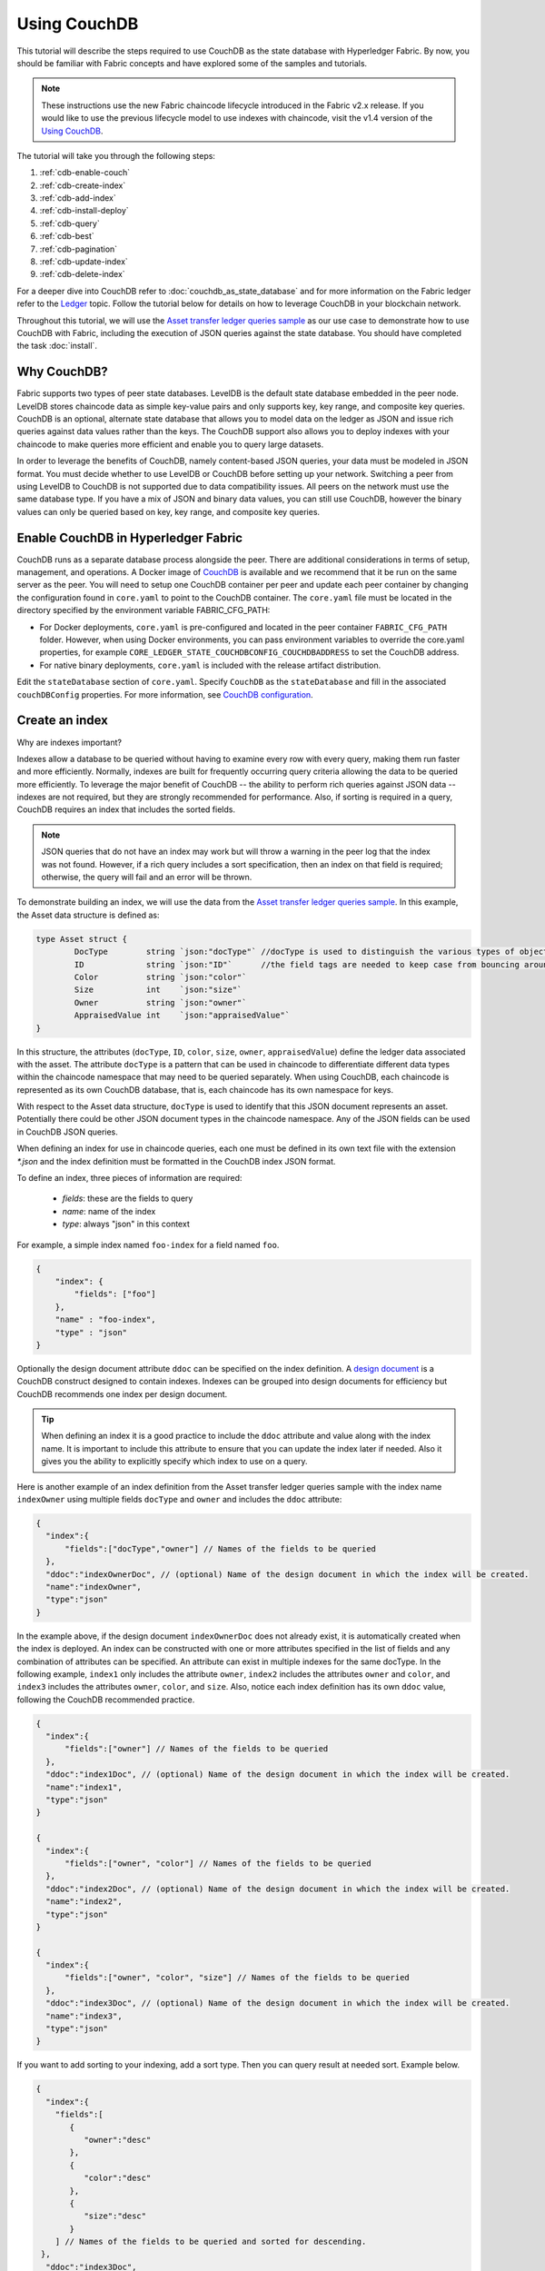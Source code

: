 
Using CouchDB
=============

This tutorial will describe the steps required to use CouchDB as the state
database with Hyperledger Fabric. By now, you should be familiar with Fabric
concepts and have explored some of the samples and tutorials.

.. note:: These instructions use the new Fabric chaincode lifecycle introduced
          in the Fabric v2.x release. If you would like to use the previous
          lifecycle model to use indexes with chaincode, visit the v1.4
          version of the `Using CouchDB <https://hyperledger-fabric.readthedocs.io/en/release-1.4/couchdb_tutorial.html>`__.

The tutorial will take you through the following steps:

#. :ref:`cdb-enable-couch`
#. :ref:`cdb-create-index`
#. :ref:`cdb-add-index`
#. :ref:`cdb-install-deploy`
#. :ref:`cdb-query`
#. :ref:`cdb-best`
#. :ref:`cdb-pagination`
#. :ref:`cdb-update-index`
#. :ref:`cdb-delete-index`

For a deeper dive into CouchDB refer to :doc:`couchdb_as_state_database`
and for more information on the Fabric ledger refer to the `Ledger <ledger/ledger.html>`_
topic. Follow the tutorial below for details on how to leverage CouchDB in your
blockchain network.

Throughout this tutorial, we will use the `Asset transfer ledger queries sample <https://github.com/hyperledger/fabric-samples/blob/main/asset-transfer-ledger-queries/chaincode-go>`__
as our use case to demonstrate how to use CouchDB with Fabric, including the
execution of JSON queries against the state database. You should have completed the task
:doc:`install`.

Why CouchDB?
~~~~~~~~~~~~

Fabric supports two types of peer state databases. LevelDB is the default state
database embedded in the peer node. LevelDB stores chaincode data as simple
key-value pairs and only supports key, key range, and composite key queries.
CouchDB is an optional, alternate state database that allows you to model data
on the ledger as JSON and issue rich queries against data values rather than
the keys. The CouchDB support also allows you to deploy indexes with your chaincode to make
queries more efficient and enable you to query large datasets.

In order to leverage the benefits of CouchDB, namely content-based JSON
queries, your data must be modeled in JSON format. You must decide whether to use
LevelDB or CouchDB before setting up your network. Switching a peer from using
LevelDB to CouchDB is not supported due to data compatibility issues. All peers
on the network must use the same database type. If you have a mix of JSON and
binary data values, you can still use CouchDB, however the binary values can
only be queried based on key, key range, and composite key queries.

.. _cdb-enable-couch:

Enable CouchDB in Hyperledger Fabric
~~~~~~~~~~~~~~~~~~~~~~~~~~~~~~~~~~~~

CouchDB runs as a separate database process alongside the peer. There
are additional considerations in terms of setup, management, and operations.
A Docker image of `CouchDB <https://hub.docker.com/_/couchdb/>`__
is available and we recommend that it be run on the same server as the
peer. You will need to setup one CouchDB container per peer
and update each peer container by changing the configuration found in
``core.yaml`` to point to the CouchDB container. The ``core.yaml``
file must be located in the directory specified by the environment variable
FABRIC_CFG_PATH:

* For Docker deployments, ``core.yaml`` is pre-configured and located in the peer
  container ``FABRIC_CFG_PATH`` folder. However, when using Docker environments,
  you can pass environment variables to override the core.yaml properties, for
  example ``CORE_LEDGER_STATE_COUCHDBCONFIG_COUCHDBADDRESS`` to set the CouchDB address.

* For native binary deployments, ``core.yaml`` is included with the release artifact
  distribution.

Edit the ``stateDatabase`` section of ``core.yaml``. Specify ``CouchDB`` as the
``stateDatabase`` and fill in the associated ``couchDBConfig`` properties. For
more information, see `CouchDB configuration <couchdb_as_state_database.html#couchdb-configuration>`__.

.. _cdb-create-index:

Create an index
~~~~~~~~~~~~~~~

Why are indexes important?

Indexes allow a database to be queried without having to examine every row
with every query, making them run faster and more efficiently. Normally,
indexes are built for frequently occurring query criteria allowing the data to
be queried more efficiently. To leverage the major benefit of CouchDB -- the
ability to perform rich queries against JSON data -- indexes are not required,
but they are strongly recommended for performance. Also, if sorting is required
in a query, CouchDB requires an index that includes the sorted fields.

.. note::

   JSON queries that do not have an index may work but will throw a warning
   in the peer log that the index was not found. However, if a rich query
   includes a sort specification, then an index on that field is required;
   otherwise, the query will fail and an error will be thrown.

To demonstrate building an index, we will use the data from the `Asset transfer ledger queries
sample <https://github.com/hyperledger/fabric-samples/blob/main/asset-transfer-ledger-queries/chaincode-go/asset_transfer_ledger_chaincode.go>`__.
In this example, the Asset data structure is defined as:

.. code:: javascript

    type Asset struct {
            DocType        string `json:"docType"` //docType is used to distinguish the various types of objects in state database
            ID             string `json:"ID"`      //the field tags are needed to keep case from bouncing around
            Color          string `json:"color"`
            Size           int    `json:"size"`
            Owner          string `json:"owner"`
            AppraisedValue int    `json:"appraisedValue"`
    }


In this structure, the attributes (``docType``, ``ID``, ``color``, ``size``,
``owner``, ``appraisedValue``) define the ledger data associated with the asset. The attribute
``docType`` is a pattern that can be used in chaincode to differentiate different data
types within the chaincode namespace that may need to be queried separately. When using CouchDB,
each chaincode is represented as its own CouchDB database, that is, each chaincode has its own namespace for keys.

With respect to the Asset data structure, ``docType`` is used to identify
that this JSON document represents an asset. Potentially there could be other
JSON document types in the chaincode namespace. Any of the JSON fields can be
used in CouchDB JSON queries.

When defining an index for use in chaincode queries, each one must be defined
in its own text file with the extension `*.json` and the index definition must
be formatted in the CouchDB index JSON format.

To define an index, three pieces of information are required:

  * `fields`: these are the fields to query
  * `name`: name of the index
  * `type`: always "json" in this context

For example, a simple index named ``foo-index`` for a field named ``foo``.

.. code:: json

    {
        "index": {
            "fields": ["foo"]
        },
        "name" : "foo-index",
        "type" : "json"
    }

Optionally the design document  attribute ``ddoc`` can be specified on the index
definition. A `design document <http://guide.couchdb.org/draft/design.html>`__ is
a CouchDB construct designed to contain indexes. Indexes can be grouped into
design documents for efficiency but CouchDB recommends one index per design
document.

.. tip:: When defining an index it is a good practice to include the ``ddoc``
         attribute and value along with the index name. It is important to
         include this attribute to ensure that you can update the index later
         if needed. Also it gives you the ability to explicitly specify which
         index to use on a query.


Here is another example of an index definition from the Asset transfer ledger queries sample with
the index name ``indexOwner`` using multiple fields ``docType`` and ``owner``
and includes the ``ddoc`` attribute:

.. _indexExample:

.. code:: json

  {
    "index":{
        "fields":["docType","owner"] // Names of the fields to be queried
    },
    "ddoc":"indexOwnerDoc", // (optional) Name of the design document in which the index will be created.
    "name":"indexOwner",
    "type":"json"
  }

In the example above, if the design document ``indexOwnerDoc`` does not already
exist, it is automatically created when the index is deployed. An index can be
constructed with one or more attributes specified in the list of fields and
any combination of attributes can be specified. An attribute can exist in
multiple indexes for the same docType. In the following example, ``index1``
only includes the attribute ``owner``, ``index2`` includes the attributes
``owner`` and ``color``, and ``index3`` includes the attributes ``owner``, ``color``, and
``size``. Also, notice each index definition has its own ``ddoc`` value, following
the CouchDB recommended practice.

.. code:: json

  {
    "index":{
        "fields":["owner"] // Names of the fields to be queried
    },
    "ddoc":"index1Doc", // (optional) Name of the design document in which the index will be created.
    "name":"index1",
    "type":"json"
  }

  {
    "index":{
        "fields":["owner", "color"] // Names of the fields to be queried
    },
    "ddoc":"index2Doc", // (optional) Name of the design document in which the index will be created.
    "name":"index2",
    "type":"json"
  }

  {
    "index":{
        "fields":["owner", "color", "size"] // Names of the fields to be queried
    },
    "ddoc":"index3Doc", // (optional) Name of the design document in which the index will be created.
    "name":"index3",
    "type":"json"
  }


If you want to add sorting to your indexing, add a sort type. Then you can query result at needed sort. Example below.

.. code:: json

  {
    "index":{
      "fields":[
         {
            "owner":"desc"
         },
         {
            "color":"desc"
         },
         {
            "size":"desc"
         }
      ] // Names of the fields to be queried and sorted for descending.
   },
    "ddoc":"index3Doc",
    "name":"index3",
    "type":"json"
  }

.. tip:: Be aware if you want to have good performance in your query, put the most 
         restrictive field in the first place to limit the results the most. 
         In our case ``owner`` should be the first value in index ``fields``.
         Because the ``owner`` carries a unique user identifier.

In general, you should model index fields to match the fields that will be used
in query filters and sorts. For more details on building an index in JSON
format refer to the `CouchDB documentation <http://docs.couchdb.org/en/stable/api/database/find.html#db-index>`__.

.. _cdb-add-index:


Add the index to your chaincode folder
~~~~~~~~~~~~~~~~~~~~~~~~~~~~~~~~~~~~~~

Once you finalize an index, you need to package it with your chaincode for
deployment by placing it in the appropriate metadata folder. You can package and install the
chaincode using the :doc:`commands/peerlifecycle` commands. The JSON index files
must be located under the path ``META-INF/statedb/couchdb/indexes`` which is
located inside the directory where the chaincode resides.

The `Asset transfer ledger queries sample <https://github.com/hyperledger/fabric-samples/tree/main/asset-transfer-ledger-queries/chaincode-go>`__  below illustrates how the index
is packaged with the chaincode.

.. image:: images/couchdb_tutorial_pkg_example.png
  :scale: 100%
  :align: center
  :alt: Marbles Chaincode Index Package

This sample includes one index named indexOwnerDoc, to support queries by asset owner:

.. code:: json

  {"index":{"fields":["docType","owner"]},"ddoc":"indexOwnerDoc", "name":"indexOwner","type":"json"}


Start the network
-----------------

:guilabel:`Try it yourself`


We will bring up the Fabric test network and use it to deploy the asset transfer ledger queries
chaincode. Use the following command to navigate to the `test-network` directory
in the Fabric samples:

.. code:: bash

    cd fabric-samples/test-network

For this tutorial, we want to operate from a known initial state. The following
command will kill any active or stale Docker containers and remove previously
generated artifacts:

.. code:: bash

    ./network.sh down

If you have not run through the tutorial before, you will need to vendor the
chaincode dependencies before we can deploy it to the network. Run the
following commands:

.. code:: bash

    cd ../asset-transfer-ledger-queries/chaincode-go
    GO111MODULE=on go mod vendor
    cd ../../test-network

From the `test-network` directory, deploy the test network with CouchDB with the
following command:

.. code:: bash

    ./network.sh up createChannel -s couchdb

This will create two fabric peer nodes that use CouchDB as the state database.
It will also create one ordering node and a single channel named ``mychannel``.

.. _cdb-install-deploy:

Deploy the smart contract
~~~~~~~~~~~~~~~~~~~~~~~~~

You can use the test network script to deploy the asset transfer ledger queries smart contract to the channel.
Run the following command to deploy the smart contract to `mychannel`:

.. code:: bash

  ./network.sh deployCC -ccn ledger -ccp ../asset-transfer-ledger-queries/chaincode-go/ -ccl go -ccep "OR('Org1MSP.peer','Org2MSP.peer')"

Note that we are using the `-ccep` flag to deploy the smart contract with an endorsement policy of
`"OR('Org1MSP.peer','Org2MSP.peer')"`. This allows either organization to create an asset without
receiving an endorsement from the other organization.

Verify index was deployed
-------------------------

Indexes will be deployed to each peer's CouchDB state database once the
chaincode has been installed on the peer and deployed to the channel. You can
verify that the CouchDB index was created successfully by examining the peer log
in the Docker container.

:guilabel:`Try it yourself`

To view the logs in the peer Docker container, open a new Terminal window and
run the following command to grep for message confirmation that the index was
created.

::

   docker logs peer0.org1.example.com  2>&1 | grep "CouchDB index"


You should see a result that looks like the following:

::

   [couchdb] createIndex -> INFO 072 Created CouchDB index [indexOwner] in state database [mychannel_ledger] using design document [_design/indexOwnerDoc]

.. _cdb-query:

Query the CouchDB State Database
~~~~~~~~~~~~~~~~~~~~~~~~~~~~~~~~

Now that the index has been defined in the JSON file and deployed alongside the
chaincode, chaincode functions can execute JSON queries against the CouchDB
state database.

Specifying an index name on a query is optional. If not specified, and an index
already exists for the fields being queried, the existing index will be
automatically used.

.. tip:: It is a good practice to explicitly include an index name on a
         query using the ``use_index`` keyword. Without it, CouchDB may pick a
         less optimal index. Also CouchDB may not use an index at all and you
         may not realize it, at the low volumes during testing. Only upon
         higher volumes you may realize slow performance because CouchDB is not
         using an index.


Build the query in chaincode
----------------------------

You can perform JSON queries against the data on the ledger using
queries defined within your chaincode. The `Asset transfer ledger queries sample
<https://github.com/hyperledger/fabric-samples/blob/main/asset-transfer-ledger-queries/chaincode-go/asset_transfer_ledger_chaincode.go>`__
includes two JSON query functions:

  * **QueryAssets**

      Example of an **ad hoc JSON query**. This is a query
      where a selector JSON query string can be passed into the function. This query
      would be useful to client applications that need to dynamically build
      their own queries at runtime. For more information on query selectors refer
      to `CouchDB selector syntax <http://docs.couchdb.org/en/stable/api/database/find.html#find-selectors>`__.


  * **QueryAssetsByOwner**

      Example of a **parameterized query** where the
      query is defined in the chaincode but allows a query parameter to be passed in.
      In this case the function accepts a single argument, the asset owner. It then queries the state database for
      JSON documents matching the docType of “asset” and the owner id using the
      JSON query syntax.


Run the query using the peer command
------------------------------------

In absence of a client application, we can use the peer command to test the
queries defined in the chaincode. We will use the `peer chaincode query <commands/peerchaincode.html?%20chaincode%20query#peer-chaincode-query>`__
command to use the Assets index ``indexOwner`` and query for all assets owned
by "tom" using the ``QueryAssets`` function.

:guilabel:`Try it yourself`

Before querying the database, we should add some data. Run the following
command as Org1 to create an asset owned by "tom":

.. code:: bash

    # Set CLI and config paths
    export PATH=${PWD}/../bin:$PATH
    export FABRIC_CFG_PATH=$PWD/../config/

    # Environment variables for Org1
    export CORE_PEER_TLS_ENABLED=true
    export CORE_PEER_LOCALMSPID=Org1MSP
    export CORE_PEER_TLS_ROOTCERT_FILE=${PWD}/organizations/peerOrganizations/org1.example.com/peers/peer0.org1.example.com/tls/ca.crt
    export CORE_PEER_MSPCONFIGPATH=${PWD}/organizations/peerOrganizations/org1.example.com/users/Admin@org1.example.com/msp
    export CORE_PEER_ADDRESS=localhost:7051
    peer chaincode invoke -o localhost:7050 --ordererTLSHostnameOverride orderer.example.com --tls --cafile "${PWD}/organizations/ordererOrganizations/example.com/orderers/orderer.example.com/msp/tlscacerts/tlsca.example.com-cert.pem" -C mychannel -n ledger -c '{"Args":["CreateAsset","asset1","blue","5","tom","35"]}'

Next, query for all assets owned by tom:

.. code:: bash

   // Rich Query with index name explicitly specified:
   peer chaincode query -C mychannel -n ledger -c '{"Args":["QueryAssets", "{\"selector\":{\"docType\":\"asset\",\"owner\":\"tom\"}, \"use_index\":[\"_design/indexOwnerDoc\", \"indexOwner\"]}"]}'

Delving into the query command above, there are three arguments of interest:

*  ``QueryAssets``

  Name of the function in the Assets chaincode. As you can see in the chaincode function
  below, QueryAssets() calls ``getQueryResultForQueryString()``, which then passes the
  queryString to the ``getQueryResult()`` shim API that executes the JSON query against the state database.

.. code:: bash

    func (t *SimpleChaincode) QueryAssets(ctx contractapi.TransactionContextInterface, queryString string) ([]*Asset, error) {
            return getQueryResultForQueryString(ctx, queryString)
    }


*  ``{"selector":{"docType":"asset","owner":"tom"}``

  This is an example of an **ad hoc selector** string which query for all documents
  of type ``asset`` where the ``owner`` attribute has a value of ``tom``.


*  ``"use_index":["_design/indexOwnerDoc", "indexOwner"]``

  Specifies both the design doc name  ``indexOwnerDoc`` and index name
  ``indexOwner``. In this example the selector query explicitly includes the
  index name, specified by using the ``use_index`` keyword. Recalling the
  index definition above :ref:`cdb-create-index`, it contains a design doc,
  ``"ddoc":"indexOwnerDoc"``. With CouchDB, if you plan to explicitly include
  the index name on the query, then the index definition must include the
  ``ddoc`` value, so it can be referenced with the ``use_index`` keyword.


The query runs successfully and the index is leveraged with the following results:

.. code:: json

  [{"docType":"asset","ID":"asset1","color":"blue","size":5,"owner":"tom","appraisedValue":35}]

.. _cdb-best:

Use best practices for queries and indexes
~~~~~~~~~~~~~~~~~~~~~~~~~~~~~~~~~~~~~~~~~~

Queries that use indexes will complete faster, without having to scan the full
database in CouchDB. Understanding indexes will allow you to write your queries
for better performance and help your application handle larger amounts
of data.

It is also important to plan the indexes you install with your chaincode. You
should install only a few indexes per chaincode that support most of your queries.
Adding too many indexes, or using an excessive number of fields in an index, will
degrade the performance of your network. This is because the indexes are updated
after each block is committed.

The examples in this section will help demonstrate how queries use indexes and
what type of queries will have the best performance. Remember the following
when writing your queries:

* All fields in the index must also be in the selector or sort sections of your query
  for the index to be used.
* More complex queries will have a lower performance and will be less likely to
  use an index.
* You should avoid operators that will result in a full table scan or a
  full index scan such as ``$or``, ``$in`` and ``$regex``.

In the previous section of this tutorial, you issued the following query against
the assets chaincode:

.. code:: bash

  // Example one: query fully supported by the index
  export CHANNEL_NAME=mychannel
  peer chaincode query -C $CHANNEL_NAME -n ledger -c '{"Args":["QueryAssets", "{\"selector\":{\"docType\":\"asset\",\"owner\":\"tom\"}, \"use_index\":[\"indexOwnerDoc\", \"indexOwner\"]}"]}'

The asset transfer ledger queries chaincode was installed with the ``indexOwnerDoc`` index:

.. code:: json

  {"index":{"fields":["docType","owner"]},"ddoc":"indexOwnerDoc", "name":"indexOwner","type":"json"}

Notice that both the fields in the query, ``docType`` and ``owner``, are
included in the index, making it a fully supported query. As a result this
query will be able to use the data in the index, without having to search the
full database. Fully supported queries such as this one will return faster than
other queries from your chaincode.

If you add extra fields to the query above, it will still use the index.
However, the query will additionally have to scan the database for the
extra fields, resulting in a longer response time. As an example, the query
below will still use the index, but will take a longer time to return than the
previous example.

.. code:: bash

  // Example two: query fully supported by the index with additional data
  peer chaincode query -C $CHANNEL_NAME -n ledger -c '{"Args":["QueryAssets", "{\"selector\":{\"docType\":\"asset\",\"owner\":\"tom\",\"color\":\"blue\"}, \"use_index\":[\"/indexOwnerDoc\", \"indexOwner\"]}"]}'

A query that does not include all fields in the index will have to scan the full
database instead. For example, the query below searches for the owner, without
specifying the type of item owned. Since the indexOwnerDoc contains both
the ``owner`` and ``docType`` fields, this query will not be able to use the
index.

.. code:: bash

  // Example three: query not supported by the index
  peer chaincode query -C $CHANNEL_NAME -n ledger -c '{"Args":["QueryAssets", "{\"selector\":{\"owner\":\"tom\"}, \"use_index\":[\"indexOwnerDoc\", \"indexOwner\"]}"]}'

In general, more complex queries will have a longer response time, and have a
lower chance of being supported by an index. Operators such as ``$or``, ``$in``,
and ``$regex`` will often cause the query to scan the full index or not use the
index at all.

As an example, the query below contains an ``$or`` term that will search for every
asset and every item owned by tom.

.. code:: bash

  // Example four: query with $or supported by the index
  peer chaincode query -C $CHANNEL_NAME -n ledger -c '{"Args":["QueryAssets", "{\"selector\":{\"$or\":[{\"docType\":\"asset\"},{\"owner\":\"tom\"}]}, \"use_index\":[\"indexOwnerDoc\", \"indexOwner\"]}"]}'

This query will still use the index because it searches for fields that are
included in ``indexOwnerDoc``. However, the ``$or`` condition in the query
requires a scan of all the items in the index, resulting in a longer response
time.

Below is an example of a complex query that is not supported by the index.

.. code:: bash

  // Example five: Query with $or not supported by the index
  peer chaincode query -C $CHANNEL_NAME -n ledger -c '{"Args":["QueryAssets", "{\"selector\":{\"$or\":[{\"docType\":\"asset\",\"owner\":\"tom\"},{\"color\":\"yellow\"}]}, \"use_index\":[\"indexOwnerDoc\", \"indexOwner\"]}"]}'

The query searches for all assets owned by tom or any other items that are
yellow. This query will not use the index because it will need to search the
entire table to meet the ``$or`` condition. Depending the amount of data on your
ledger, this query will take a long time to respond or may timeout.

While it is important to follow best practices with your queries, using indexes
is not a solution for collecting large amounts of data. The blockchain data
structure is optimized to validate and confirm transactions and is not suited
for data analytics or reporting. If you want to build a dashboard as part
of your application or analyze the data from your network, the best practice is
to query an off chain database that replicates the data from your peers. This
will allow you to understand the data on the blockchain without degrading the
performance of your network or disrupting transactions.

You can use block or chaincode events from your application to write transaction
data to an off-chain database or analytics engine. For each block received, the block
listener application would iterate through the block transactions and build a data
store using the key/value writes from each valid transaction's ``rwset``. The
:doc:`peer_event_services` provide replayable events to ensure the integrity of
downstream data stores. For an example of how you can use an event listener to write
data to an external database, visit the `Off chain data sample <https://github.com/hyperledger/fabric-samples/tree/main/off_chain_data>`__
in the Fabric Samples.

.. _cdb-pagination:

Query the CouchDB State Database With Pagination
~~~~~~~~~~~~~~~~~~~~~~~~~~~~~~~~~~~~~~~~~~~~~~~~

When large result sets are returned by CouchDB queries, a set of APIs is
available which can be called by chaincode to paginate the list of results.
Pagination provides a mechanism to partition the result set by
specifying a ``pagesize`` and a start point -- a ``bookmark`` which indicates
where to begin the result set. The client application iteratively invokes the
chaincode that executes the query until no more results are returned. For more information refer to
this `topic on pagination with CouchDB <couchdb_as_state_database.html#couchdb-pagination>`__.


We will use the `Asset transfer ledger queries sample <https://github.com/hyperledger/fabric-samples/blob/main/asset-transfer-ledger-queries/chaincode-go/asset_transfer_ledger_chaincode.go>`__
function ``QueryAssetsWithPagination`` to  demonstrate how
pagination can be implemented in chaincode and the client application.

* **QueryAssetsWithPagination** --

    Example of an **ad hoc JSON query with pagination**. This is a query
    where a selector string can be passed into the function similar to the
    above example.  In this case, a ``pageSize`` is also included with the query as
    well as a ``bookmark``.

In order to demonstrate pagination, more data is required. This example assumes
that you have already added asset1 from above. Run the following commands in
the peer container to create four more assets owned by "tom", to create a
total of five assets owned by "tom":

:guilabel:`Try it yourself`

.. code:: bash

    export CORE_PEER_LOCALMSPID=Org1MSP
    export CORE_PEER_TLS_ROOTCERT_FILE=${PWD}/organizations/peerOrganizations/org1.example.com/peers/peer0.org1.example.com/tls/ca.crt
    export CORE_PEER_MSPCONFIGPATH=${PWD}/organizations/peerOrganizations/org1.example.com/users/Admin@org1.example.com/msp
    export CORE_PEER_ADDRESS=localhost:7051
    peer chaincode invoke -o localhost:7050 --ordererTLSHostnameOverride orderer.example.com --tls --cafile  "${PWD}/organizations/ordererOrganizations/example.com/orderers/orderer.example.com/msp/tlscacerts/tlsca.example.com-cert.pem" -C mychannel -n ledger -c '{"Args":["CreateAsset","asset2","yellow","5","tom","35"]}'
    peer chaincode invoke -o localhost:7050 --ordererTLSHostnameOverride orderer.example.com --tls --cafile  "${PWD}/organizations/ordererOrganizations/example.com/orderers/orderer.example.com/msp/tlscacerts/tlsca.example.com-cert.pem" -C mychannel -n ledger -c '{"Args":["CreateAsset","asset3","green","6","tom","20"]}'
    peer chaincode invoke -o localhost:7050 --ordererTLSHostnameOverride orderer.example.com --tls --cafile  "${PWD}/organizations/ordererOrganizations/example.com/orderers/orderer.example.com/msp/tlscacerts/tlsca.example.com-cert.pem" -C mychannel -n ledger -c '{"Args":["CreateAsset","asset4","purple","7","tom","20"]}'
    peer chaincode invoke -o localhost:7050 --ordererTLSHostnameOverride orderer.example.com --tls --cafile  "${PWD}/organizations/ordererOrganizations/example.com/orderers/orderer.example.com/msp/tlscacerts/tlsca.example.com-cert.pem" -C mychannel -n ledger -c '{"Args":["CreateAsset","asset5","blue","8","tom","40"]}'

In addition to the arguments for the query in the previous example,
QueryAssetsWithPagination adds ``pagesize`` and ``bookmark``. ``PageSize``
specifies the number of records to return per query.  The ``bookmark`` is an
"anchor" telling couchDB where to begin the page. (Each page of results returns
a unique bookmark.)

*  ``QueryAssetsWithPagination``

  As you can see in the chaincode function below, QueryAssetsWithPagination() calls
  ``getQueryResultForQueryStringWithPagination()``, which then passes the
  queryString as well as the bookmark and pagesize to the ``GetQueryResultWithPagination()``
  shim API that executes the paginated JSON query against the state database.

.. code:: bash

    func (t *SimpleChaincode) QueryAssetsWithPagination(
            ctx contractapi.TransactionContextInterface,
            queryString,
            pageSize int,
            bookmark string) (*PaginatedQueryResult, error) {

            return getQueryResultForQueryStringWithPagination(ctx, queryString, int32(pageSize), bookmark)
    }

The following example is a peer command which calls QueryAssetsWithPagination
with a pageSize of ``3`` and no bookmark specified.

.. tip:: When no bookmark is specified, the query starts with the "first"
         page of records.

:guilabel:`Try it yourself`

.. code:: bash

  // Rich Query with index name explicitly specified and a page size of 3:
  peer chaincode query -C mychannel -n ledger -c '{"Args":["QueryAssetsWithPagination", "{\"selector\":{\"docType\":\"asset\",\"owner\":\"tom\"}, \"use_index\":[\"_design/indexOwnerDoc\", \"indexOwner\"]}","3",""]}'

The following response is received (carriage returns added for clarity), three
of the five assets are returned because the ``pagsize`` was set to ``3``:

.. code:: bash

  {
    "records":[
      {"docType":"asset","ID":"asset1","color":"blue","size":5,"owner":"tom","appraisedValue":35},
      {"docType":"asset","ID":"asset2","color":"yellow","size":5,"owner":"tom","appraisedValue":35},
      {"docType":"asset","ID":"asset3","color":"green","size":6,"owner":"tom","appraisedValue":20}],
    "fetchedRecordsCount":3,
    "bookmark":"g1AAAABJeJzLYWBgYMpgSmHgKy5JLCrJTq2MT8lPzkzJBYqzJRYXp5YYg2Q5YLI5IPUgSVawJIjFXJKfm5UFANozE8s"
  }


.. note::  Bookmarks are uniquely generated by CouchDB for each query and
           represent a placeholder in the result set. Pass the
           returned bookmark on the subsequent iteration of the query to
           retrieve the next set of results.

The following is a peer command to call QueryAssetsWithPagination with a
pageSize of ``3``. Notice this time, the query includes the bookmark returned
from the previous query.

:guilabel:`Try it yourself`

.. code:: bash

  peer chaincode query -C $CHANNEL_NAME -n ledger -c '{"Args":["QueryAssetsWithPagination", "{\"selector\":{\"docType\":\"asset\",\"owner\":\"tom\"}, \"use_index\":[\"_design/indexOwnerDoc\", \"indexOwner\"]}","3","g1AAAABJeJzLYWBgYMpgSmHgKy5JLCrJTq2MT8lPzkzJBYqzJRYXp5YYg2Q5YLI5IPUgSVawJIjFXJKfm5UFANozE8s"]}'

The following response is received (carriage returns added for clarity).  The
last two records are retrieved:

.. code:: bash

  {
    "records":[
      {"docType":"asset","ID":"asset4","color":"purple","size":7,"owner":"tom","appraisedValue":20},
      {"docType":"asset","ID":"asset5","color":"blue","size":8,"owner":"tom","appraisedValue":40}],
    "fetchedRecordsCount":2,
    "bookmark":"g1AAAABJeJzLYWBgYMpgSmHgKy5JLCrJTq2MT8lPzkzJBYqzJRYXp5aYgmQ5YLI5IPUgSVawJIjFXJKfm5UFANqBE80"
  }

The returned bookmark marks the end of the result set. If we attempt to query with this bookmark,
no more results will get returned.

:guilabel:`Try it yourself`

.. code:: bash

    peer chaincode query -C $CHANNEL_NAME -n ledger -c '{"Args":["QueryAssetsWithPagination", "{\"selector\":{\"docType\":\"asset\",\"owner\":\"tom\"}, \"use_index\":[\"_design/indexOwnerDoc\", \"indexOwner\"]}","3","g1AAAABJeJzLYWBgYMpgSmHgKy5JLCrJTq2MT8lPzkzJBYqzJRYXp5aYgmQ5YLI5IPUgSVawJIjFXJKfm5UFANqBE80"]}'

For an example of how a client application can iterate over
JSON query result sets using pagination, search for the ``getQueryResultForQueryStringWithPagination``
function in the `Asset transfer ledger queries sample <https://github.com/hyperledger/fabric-samples/blob/main/asset-transfer-ledger-queries/chaincode-go/asset_transfer_ledger_chaincode.go>`__.

Range Query Pagination
----------------------

Bookmarks are also returned by the ``GetStateByRangeWithPagination`` shim API so that applications can page through range query results when using either LevelDB or CouchDB state database.
The returned bookmark represents the next ``startKey`` that can be used to retrieve the next page of range query results.
Once the results are exhausted the returned bookmark will be an empty string.
If an ``endKey`` was specified in the range query and the results are exhausted, the returned bookmark will be the passed endKey when using CouchDB, and will be an empty string when using LevelDB.

For an example of how a client application can iterate over
range query result sets using pagination, search for the ``GetAssetsByRangeWithPagination``
function in the `Asset transfer ledger queries sample <https://github.com/hyperledger/fabric-samples/blob/main/asset-transfer-ledger-queries/chaincode-go/asset_transfer_ledger_chaincode.go>`__.

.. _cdb-update-index:

Update an Index
~~~~~~~~~~~~~~~

It may be necessary to update an index over time. The same index may exist in
subsequent versions of the chaincode that gets installed. In order for an index
to be updated, the original index definition must have included the design
document ``ddoc`` attribute and an index name. To update an index definition,
use the same index name but alter the index definition. Simply edit the index
JSON file and add or remove fields from the index. Fabric only supports the
index type JSON. Changing the index type is not supported. The updated
index definition gets redeployed to the peer’s state database when the chaincode
definition is committed to the channel. Changes to the index name or ``ddoc``
attributes will result in a new index being created and the original index remains
unchanged in CouchDB until it is removed.

.. note:: If the state database has a significant volume of data, it will take
          some time for the index to be re-built, during which time chaincode
          invokes that issue queries may fail or timeout.

Iterating on your index definition
----------------------------------

If you have access to your peer's CouchDB state database in a development
environment, you can iteratively test various indexes in support of
your chaincode queries. Any changes to chaincode though would require
redeployment. Use the `CouchDB Fauxton interface <http://docs.couchdb.org/en/stable/fauxton/index.html>`__ or a command
line curl utility to create and update indexes.

.. note:: The Fauxton interface is a web UI for the creation, update, and
          deployment of indexes to CouchDB. If you want to try out this
          interface, there is an example of the format of the Fauxton version
          of the index in Assets sample. If you have deployed the test network
          with CouchDB, the Fauxton interface can be loaded by opening a browser
          and navigating to ``http://localhost:5984/_utils``.

Alternatively, if you prefer not use the Fauxton UI, the following is an example
of a curl command which can be used to create the index on the database
``mychannel_ledger``:

.. code:: bash

  // Index for docType, owner.
  // Example curl command line to define index in the CouchDB channel_chaincode database
   curl -i -X POST -H "Content-Type: application/json" -d \
          "{\"index\":{\"fields\":[\"docType\",\"owner\"]}, \
            \"name\":\"indexOwner\", \
            \"ddoc\":\"indexOwnerDoc\", \
            \"type\":\"json\"}" http://username:password@hostname:port/mychannel_ledger/_index

.. note:: If you are using the test network configured with CouchDB, replace
    hostname:port with ``localhost:5984`` and username:password with ``admin:adminpw``.

.. _cdb-delete-index:

Delete an Index
~~~~~~~~~~~~~~~

Index deletion is not managed by Fabric tooling. If you need to delete an index,
manually issue a curl command against the database or delete it using the
Fauxton interface.

The format of the curl command to delete an index would be:

.. code:: bash

   curl -X DELETE http://admin:adminpw@localhost:5984/{database_name}/_index/{design_doc}/json/{index_name} -H  "accept: */*" -H  "Host: localhost:5984"


To delete the index used in this tutorial, the curl command would be:

.. code:: bash

   curl -X DELETE http://admin:adminpw@localhost:5984/mychannel_ledger/_index/indexOwnerDoc/json/indexOwner -H  "accept: */*" -H  "Host: localhost:5984"


Clean up
~~~~~~~~

When you are finished using the tutorial, you can bring down the test network
using ``network.sh`` script.

.. code:: bash

   ./network.sh down

This command will bring down the CAs, peers, and ordering node of the network
that we created. Note that all of the data on the ledger will be lost.
If you want to go through the tutorial again, you will start from a clean initial state.


.. Licensed under Creative Commons Attribution 4.0 International License
   https://creativecommons.org/licenses/by/4.0/
